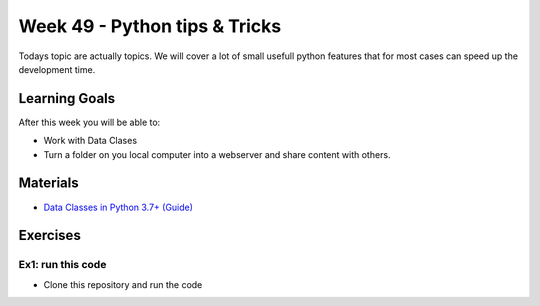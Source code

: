 Week 49 - Python tips & Tricks
==============================
Todays topic are actually topics. We will cover a lot of small usefull python features that for most cases can speed up the development time. 

Learning Goals
--------------
After this week you will be able to:

* Work with Data Clases
* Turn a folder on you local computer into a webserver and share content with others. 


Materials
---------
* `Data Classes in Python 3.7+ (Guide) <https://realpython.com/python-data-classes/>`_

Exercises
---------

------------------
Ex1: run this code
------------------

* Clone this repository and run the code

.. note: 
        Øvelse: give kode med python2 fra introduction to Data Science
